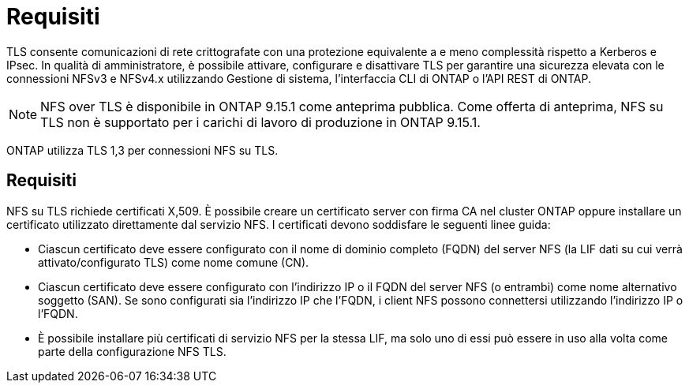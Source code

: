 = Requisiti
:allow-uri-read: 


[role="lead"]
TLS consente comunicazioni di rete crittografate con una protezione equivalente a e meno complessità rispetto a Kerberos e IPsec. In qualità di amministratore, è possibile attivare, configurare e disattivare TLS per garantire una sicurezza elevata con le connessioni NFSv3 e NFSv4.x utilizzando Gestione di sistema, l'interfaccia CLI di ONTAP o l'API REST di ONTAP.


NOTE: NFS over TLS è disponibile in ONTAP 9.15.1 come anteprima pubblica. Come offerta di anteprima, NFS su TLS non è supportato per i carichi di lavoro di produzione in ONTAP 9.15.1.

ONTAP utilizza TLS 1,3 per connessioni NFS su TLS.



== Requisiti

NFS su TLS richiede certificati X,509. È possibile creare un certificato server con firma CA nel cluster ONTAP oppure installare un certificato utilizzato direttamente dal servizio NFS. I certificati devono soddisfare le seguenti linee guida:

* Ciascun certificato deve essere configurato con il nome di dominio completo (FQDN) del server NFS (la LIF dati su cui verrà attivato/configurato TLS) come nome comune (CN).
* Ciascun certificato deve essere configurato con l'indirizzo IP o il FQDN del server NFS (o entrambi) come nome alternativo soggetto (SAN). Se sono configurati sia l'indirizzo IP che l'FQDN, i client NFS possono connettersi utilizzando l'indirizzo IP o l'FQDN.
* È possibile installare più certificati di servizio NFS per la stessa LIF, ma solo uno di essi può essere in uso alla volta come parte della configurazione NFS TLS.

